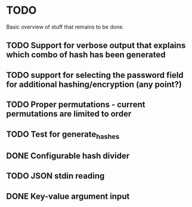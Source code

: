 
* TODO

Basic overview of stuff that remains to be done.

** TODO Support for verbose output that explains which combo of hash has been generated
** TODO support for selecting the password field for additional hashing/encryption (any point?)
** TODO Proper permutations - current permutations are limited to order
** TODO Test for generate_hashes
** DONE Configurable hash divider
** TODO JSON stdin reading
** DONE Key-value argument input
